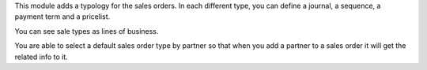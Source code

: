 This module adds a typology for the sales orders. In each different type, you
can define a journal, a sequence, a payment term and a pricelist.

You can see sale types as lines of business.

You are able to select a default sales order type by partner so that when you add a
partner to a sales order it will get the related info to it.
